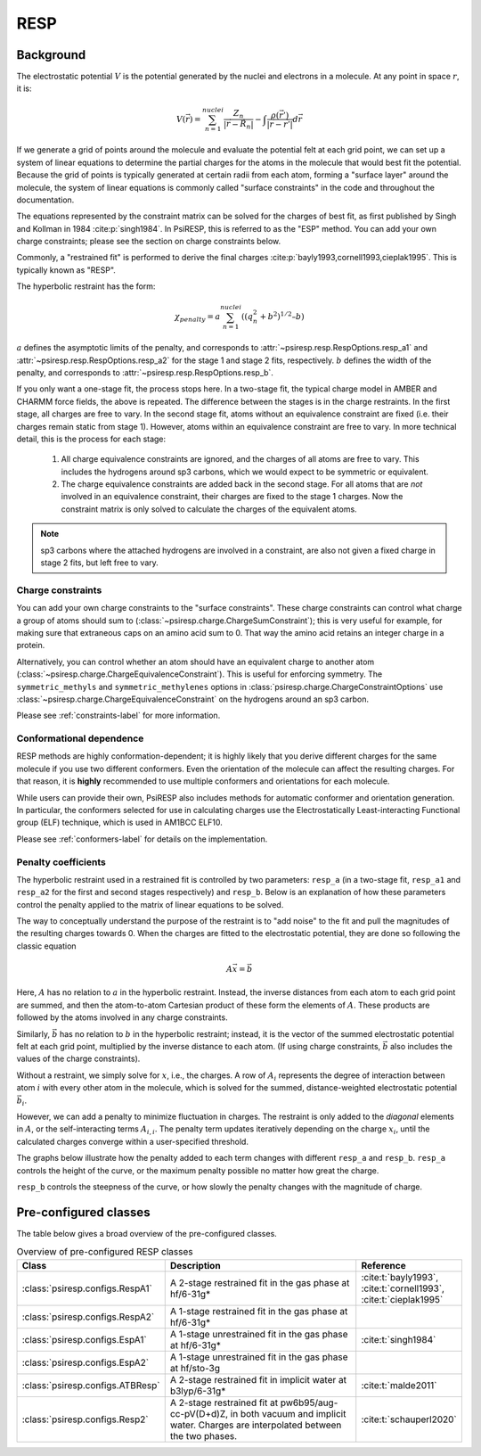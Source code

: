 .. _resp-label:

RESP
====

----------
Background
----------

The electrostatic potential :math:`V` is the potential generated
by the nuclei and electrons in a molecule.
At any point in space :math:`r`, it is:

.. math::
    V(\vec{r}) = \sum_{n=1}^{nuclei} \frac{Z_n}{|\vec{r} - \vec{R}_n|} - \int \frac{\rho(\vec{r’})}{|\vec{r} - \vec{r’}|} d\vec{r}

If we generate a grid of points around the molecule and evaluate the
potential felt at each grid point, we can set up a system of linear
equations to determine the partial charges for the atoms in the
molecule that would best fit the potential. Because the grid of points
is typically generated at certain radii from each atom, forming a 
"surface layer" around the molecule, the system of linear
equations is commonly called "surface constraints" in the code and
throughout the documentation.

The equations represented by the constraint matrix
can be solved for the charges of best fit,
as first published by Singh and Kollman in 1984 :cite:p:`singh1984`.
In PsiRESP, this is referred to as the "ESP" method.
You can add your own charge constraints; please see the section
on charge constraints below.

Commonly, a "restrained fit" is performed to derive the final charges :cite:p:`bayly1993,cornell1993,cieplak1995`.
This is typically known as "RESP".

The hyperbolic restraint has the form:

.. math::

    \chi_{penalty} = a\sum_{n=1}^{nuclei} ((q_{n}^{2} + b^2)^{1/2} – b)


:math:`a` defines the asymptotic limits of the penalty, and corresponds to
:attr:`~psiresp.resp.RespOptions.resp_a1` and
:attr:`~psiresp.resp.RespOptions.resp_a2` for the stage 1 and stage 2
fits, respectively.
:math:`b` defines the width of the penalty, and corresponds to
:attr:`~psiresp.resp.RespOptions.resp_b`.

If you only want a one-stage fit, the process stops here.
In a two-stage fit, the typical charge model in AMBER and CHARMM
force fields, the above is repeated. The difference between the
stages is in the charge restraints. In the first stage, all charges
are free to vary. In the second stage fit, atoms without an equivalence
constraint are fixed (i.e. their charges remain static from stage 1).
However, atoms within an equivalence constraint are free to vary.
In more technical detail, this is the process for each stage:

    1. All charge equivalence constraints are ignored,
       and the charges of all atoms are free to vary.
       This includes the hydrogens around sp3 carbons,
       which we would expect to be symmetric or equivalent.
    2. The charge equivalence constraints are added back in the
       second stage. For all atoms that are *not* involved in
       an equivalence constraint, their charges are fixed to
       the stage 1 charges. Now the constraint matrix is only
       solved to calculate the charges of the equivalent atoms.
       

.. note::

    sp3 carbons where the attached hydrogens are involved in a constraint,
    are also not given a fixed charge in stage 2 fits, but left free to vary.


Charge constraints
------------------

You can add your own charge constraints to the "surface constraints".
These charge constraints can
control what charge a group of atoms should sum to 
(:class:`~psiresp.charge.ChargeSumConstraint`);
this is very useful for example, for making sure that
extraneous caps on an amino acid sum to 0. That way the
amino acid retains an integer charge in a protein.

Alternatively, you can control whether an atom
should have an equivalent charge to another atom
(:class:`~psiresp.charge.ChargeEquivalenceConstraint`).
This is useful for enforcing symmetry. The
``symmetric_methyls`` and ``symmetric_methylenes``
options in :class:`psiresp.charge.ChargeConstraintOptions`
use :class:`~psiresp.charge.ChargeEquivalenceConstraint`
on the hydrogens around an sp3 carbon.

Please see :ref:`constraints-label` for more information.


Conformational dependence
-------------------------

RESP methods are highly conformation-dependent; it is
highly likely that you derive different charges for the same
molecule if you use two different conformers. Even the
orientation of the molecule can affect the resulting charges.
For that reason, it is **highly** recommended to use
multiple conformers and orientations for each molecule.

While users can provide their own, PsiRESP also includes
methods for automatic conformer and orientation generation.
In particular, the conformers selected for use in calculating
charges use the Electrostatically Least-interacting
Functional group (ELF) technique, which is used in AM1BCC ELF10.

Please see :ref:`conformers-label` for details on the
implementation.

Penalty coefficients
--------------------

The hyperbolic restraint used in a restrained fit is controlled by
two parameters: ``resp_a`` (in a two-stage fit, ``resp_a1`` and ``resp_a2``
for the first and second stages respectively) and ``resp_b``.
Below is an explanation of how these parameters control the
penalty applied to the matrix of linear equations to be solved.

The way to conceptually understand the purpose of the restraint
is to "add noise" to the fit and pull the magnitudes of the resulting
charges towards 0. When the charges are fitted to the
electrostatic potential, they are done so following the classic equation

.. math::

    A\vec{x} = \vec{b}

Here, :math:`A` has no relation to :math:`a` in the hyperbolic restraint.
Instead, the inverse distances from each atom to each grid point are
summed, and then the atom-to-atom Cartesian product of these
form the elements of :math:`A`.
These products are followed by the atoms involved in any charge constraints.

Similarly, :math:`\vec{b}` has no relation to :math:`b`
in the hyperbolic restraint; instead, it is the vector of the summed
electrostatic potential felt at each grid point, multiplied by
the inverse distance to each atom.
(If using charge constraints, :math:`\vec{b}` also includes the values of the
charge constraints).

Without a restraint, we simply solve for :math:`x`, i.e., the charges.
A row of :math:`A_{i}` represents the degree of interaction between
atom :math:`i` with every other atom in the molecule, which is solved for the
summed, distance-weighted electrostatic potential :math:`\vec{b}_{i}`.

However, we can add a penalty to minimize fluctuation in charges.
The restraint is only added to the *diagonal* elements in :math:`A`,
or the self-interacting terms :math:`A_{i, i}`. The penalty
term updates iteratively depending on the charge :math:`x_{i}`,
until the calculated charges converge within a user-specified threshold.

The graphs below illustrate how the penalty added to each term
changes with different ``resp_a`` and ``resp_b``.
``resp_a`` controls the height of the curve, or the maximum
penalty possible no matter how great the charge.

.. image:: images/penalty_graph_a.png
    :alt: change in penalty over resp_a
    :width: 400px

``resp_b`` controls the steepness of the curve, or how slowly
the penalty changes with the magnitude of charge.

.. image:: images/penalty_graph_b.png
    :alt: change in penalty over resp_b
    :width: 400px


----------------------
Pre-configured classes
----------------------

The table below gives a broad overview of the pre-configured classes.

.. table:: Overview of pre-configured RESP classes
    :widths: 30 50 20

    +----------------------------------+------------------------------------+-------------------------+
    | Class                            | Description                        | Reference               |
    +==================================+====================================+=========================+
    | :class:`psiresp.configs.RespA1`  | A 2-stage restrained fit           | :cite:t:`bayly1993`,    |
    |                                  | in the gas phase at hf/6-31g*      | :cite:t:`cornell1993`,  |
    |                                  |                                    | :cite:t:`cieplak1995`   |
    +----------------------------------+------------------------------------+-------------------------+
    | :class:`psiresp.configs.RespA2`  | A 1-stage restrained fit           |                         |
    |                                  | in the gas phase at hf/6-31g*      |                         |
    +----------------------------------+------------------------------------+-------------------------+
    | :class:`psiresp.configs.EspA1`   | A 1-stage unrestrained fit         | :cite:t:`singh1984`     |
    |                                  | in the gas phase at hf/6-31g*      |                         |
    +----------------------------------+------------------------------------+-------------------------+
    | :class:`psiresp.configs.EspA2`   | A 1-stage unrestrained fit         |                         |
    |                                  | in the gas phase at hf/sto-3g      |                         |
    +----------------------------------+------------------------------------+-------------------------+
    | :class:`psiresp.configs.ATBResp` | A 2-stage restrained fit in        | :cite:t:`malde2011`     |
    |                                  | implicit water at b3lyp/6-31g*     |                         |
    +----------------------------------+------------------------------------+-------------------------+
    | :class:`psiresp.configs.Resp2`   | A 2-stage restrained fit           | :cite:t:`schauperl2020` |
    |                                  | at pw6b95/aug-cc-pV(D+d)Z,         |                         |
    |                                  | in both vacuum and implicit water. |                         |
    |                                  | Charges are interpolated           |                         |
    |                                  | between the two phases.            |                         |
    +----------------------------------+------------------------------------+-------------------------+
